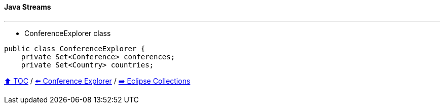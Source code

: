 ==== Java Streams

---

* ConferenceExplorer class
[example]
--
[source,java,linenums,highlight=2..3]
----
public class ConferenceExplorer {
    private Set<Conference> conferences;
    private Set<Country> countries;
----

// TODO Sub-slides with code examples:
////
*** Load data from CSV
*** Sort by
*** Group by
*** Count by / Sum by
*** Get unique values
*** Input/Output
////



link:toc.adoc[⬆️ TOC] /
link:./03_conference_explorer.adoc[⬅️ Conference Explorer] /
link:./05_eclipse_collections.adoc[➡️ Eclipse Collections]
